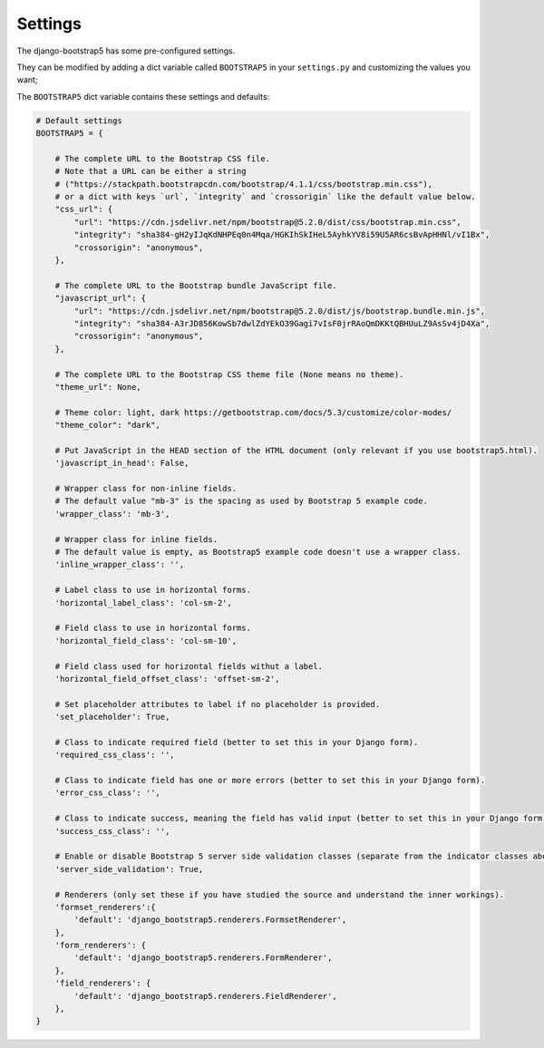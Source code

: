 ========
Settings
========

The django-bootstrap5 has some pre-configured settings.

They can be modified by adding a dict variable called ``BOOTSTRAP5`` in your ``settings.py`` and customizing the values ​​you want;

The ``BOOTSTRAP5`` dict variable contains these settings and defaults:


.. code:: django

    # Default settings
    BOOTSTRAP5 = {

        # The complete URL to the Bootstrap CSS file.
        # Note that a URL can be either a string
        # ("https://stackpath.bootstrapcdn.com/bootstrap/4.1.1/css/bootstrap.min.css"),
        # or a dict with keys `url`, `integrity` and `crossorigin` like the default value below.
        "css_url": {
            "url": "https://cdn.jsdelivr.net/npm/bootstrap@5.2.0/dist/css/bootstrap.min.css",
            "integrity": "sha384-gH2yIJqKdNHPEq0n4Mqa/HGKIhSkIHeL5AyhkYV8i59U5AR6csBvApHHNl/vI1Bx",
            "crossorigin": "anonymous",
        },

        # The complete URL to the Bootstrap bundle JavaScript file.
        "javascript_url": {
            "url": "https://cdn.jsdelivr.net/npm/bootstrap@5.2.0/dist/js/bootstrap.bundle.min.js",
            "integrity": "sha384-A3rJD856KowSb7dwlZdYEkO39Gagi7vIsF0jrRAoQmDKKtQBHUuLZ9AsSv4jD4Xa",
            "crossorigin": "anonymous",
        },

        # The complete URL to the Bootstrap CSS theme file (None means no theme).
        "theme_url": None,

        # Theme color: light, dark https://getbootstrap.com/docs/5.3/customize/color-modes/
        "theme_color": "dark",

        # Put JavaScript in the HEAD section of the HTML document (only relevant if you use bootstrap5.html).
        'javascript_in_head': False,

        # Wrapper class for non-inline fields.
        # The default value "mb-3" is the spacing as used by Bootstrap 5 example code.
        'wrapper_class': 'mb-3',

        # Wrapper class for inline fields.
        # The default value is empty, as Bootstrap5 example code doesn't use a wrapper class.
        'inline_wrapper_class': '',

        # Label class to use in horizontal forms.
        'horizontal_label_class': 'col-sm-2',

        # Field class to use in horizontal forms.
        'horizontal_field_class': 'col-sm-10',

        # Field class used for horizontal fields withut a label.
        'horizontal_field_offset_class': 'offset-sm-2',

        # Set placeholder attributes to label if no placeholder is provided.
        'set_placeholder': True,

        # Class to indicate required field (better to set this in your Django form).
        'required_css_class': '',

        # Class to indicate field has one or more errors (better to set this in your Django form).
        'error_css_class': '',

        # Class to indicate success, meaning the field has valid input (better to set this in your Django form).
        'success_css_class': '',

        # Enable or disable Bootstrap 5 server side validation classes (separate from the indicator classes above).
        'server_side_validation': True,

        # Renderers (only set these if you have studied the source and understand the inner workings).
        'formset_renderers':{
            'default': 'django_bootstrap5.renderers.FormsetRenderer',
        },
        'form_renderers': {
            'default': 'django_bootstrap5.renderers.FormRenderer',
        },
        'field_renderers': {
            'default': 'django_bootstrap5.renderers.FieldRenderer',
        },
    }
